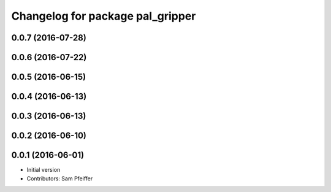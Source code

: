 ^^^^^^^^^^^^^^^^^^^^^^^^^^^^^^^^^
Changelog for package pal_gripper
^^^^^^^^^^^^^^^^^^^^^^^^^^^^^^^^^

0.0.7 (2016-07-28)
------------------

0.0.6 (2016-07-22)
------------------

0.0.5 (2016-06-15)
------------------

0.0.4 (2016-06-13)
------------------

0.0.3 (2016-06-13)
------------------

0.0.2 (2016-06-10)
------------------

0.0.1 (2016-06-01)
------------------
* Initial version
* Contributors: Sam Pfeiffer
